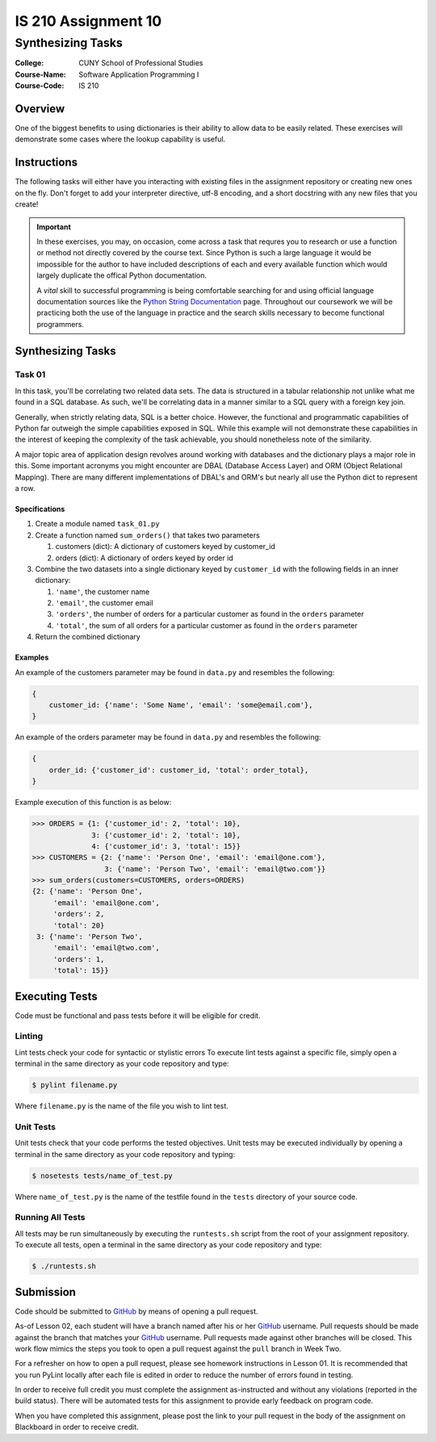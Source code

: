 ####################
IS 210 Assignment 10
####################
******************
Synthesizing Tasks
******************

:College: CUNY School of Professional Studies
:Course-Name: Software Application Programming I
:Course-Code: IS 210

Overview
========

One of the biggest benefits to using dictionaries is their ability to allow
data to be easily related. These exercises will demonstrate some cases where
the lookup capability is useful.

Instructions
============

The following tasks will either have you interacting with existing files in
the assignment repository or creating new ones on the fly. Don't forget to add
your interpreter directive, utf-8 encoding, and a short docstring with any new
files that you create!

.. important::

    In these exercises, you may, on occasion, come across a task that requres
    you to research or use a function or method not directly covered by the
    course text. Since Python is such a large language it would be impossible
    for the author to have included descriptions of each and every available
    function which would largely duplicate the offical Python documentation.

    A *vital* skill to successful programming is being comfortable searching
    for and using official language documentation sources like the
    `Python String Documentation`_ page. Throughout our coursework we will be
    practicing both the use of the language in practice and the search skills
    necessary to become functional programmers.

Synthesizing Tasks
==================

Task 01
-------

In this task, you'll be correlating two related data sets. The data is
structured in a tabular relationship not unlike what me found in a SQL
database. As such, we'll be correlating data in a manner similar to a SQL query
with a foreign key join.

Generally, when strictly relating data, SQL is a better choice. However, the
functional and programmatic capabilities of Python far outweigh the simple
capabilities exposed in SQL. While this example will not demonstrate these
capabilities in the interest of keeping the complexity of the task achievable,
you should nonetheless note of the similarity.

A major topic area of application design revolves around working with databases
and the dictionary plays a major role in this. Some important acronyms you
might encounter are DBAL (Database Access Layer) and ORM (Object Relational
Mapping). There are many different implementations of DBAL's and ORM's but
nearly all use the Python dict to represent a row.

Specifications
^^^^^^^^^^^^^^

1.  Create a module named ``task_01.py``

2.  Create a function named ``sum_orders()`` that takes two parameters

    1.  customers (dict): A dictionary of customers keyed by customer_id

    2.  orders (dict): A dictionary of orders keyed by order id

3.  Combine the two datasets into a single dictionary keyed by ``customer_id``
    with the following fields in an inner dictionary:

    1.  ``'name'``, the customer name

    2.  ``'email'``, the customer email

    3.  ``'orders'``, the number of orders for a particular customer as found
        in the ``orders`` parameter

    4.  ``'total'``, the sum of all orders for a particular customer as found
        in the ``orders`` parameter

4.  Return the combined dictionary

Examples
^^^^^^^^

An example of the customers parameter may be found in ``data.py`` and resembles
the following:

.. code:: python

    {
        customer_id: {'name': 'Some Name', 'email': 'some@email.com'},
    }

An example of the orders parameter may be found in ``data.py`` and resembles
the following:

.. code:: python

    {
        order_id: {'customer_id': customer_id, 'total': order_total},
    }

Example execution of this function is as below:

.. code:: pycon

    >>> ORDERS = {1: {'customer_id': 2, 'total': 10},
                  3: {'customer_id': 2, 'total': 10},
                  4: {'customer_id': 3, 'total': 15}}
    >>> CUSTOMERS = {2: {'name': 'Person One', 'email': 'email@one.com'},
                     3: {'name': 'Person Two', 'email': 'email@two.com'}}
    >>> sum_orders(customers=CUSTOMERS, orders=ORDERS)
    {2: {'name': 'Person One', 
         'email': 'email@one.com',
         'orders': 2,
         'total': 20}
     3: {'name': 'Person Two',
         'email': 'email@two.com',
         'orders': 1,
         'total': 15}}

Executing Tests
===============

Code must be functional and pass tests before it will be eligible for credit.

Linting
-------

Lint tests check your code for syntactic or stylistic errors To execute lint
tests against a specific file, simply open a terminal in the same directory as
your code repository and type:

.. code:: console

    $ pylint filename.py

Where ``filename.py`` is the name of the file you wish to lint test.

Unit Tests
----------

Unit tests check that your code performs the tested objectives. Unit tests
may be executed individually by opening a terminal in the same directory as
your code repository and typing:

.. code:: console

    $ nosetests tests/name_of_test.py

Where ``name_of_test.py`` is the name of the testfile found in the ``tests``
directory of your source code.

Running All Tests
-----------------

All tests may be run simultaneously by executing the ``runtests.sh`` script
from the root of your assignment repository. To execute all tests, open a
terminal in the same directory as your code repository and type:

.. code:: console

    $ ./runtests.sh

Submission
==========

Code should be submitted to `GitHub`_ by means of opening a pull request.

As-of Lesson 02, each student will have a branch named after his or her
`GitHub`_ username. Pull requests should be made against the branch that
matches your `GitHub`_ username. Pull requests made against other branches will
be closed.  This work flow mimics the steps you took to open a pull request
against the ``pull`` branch in Week Two.

For a refresher on how to open a pull request, please see homework instructions
in Lesson 01. It is recommended that you run PyLint locally after each file
is edited in order to reduce the number of errors found in testing.

In order to receive full credit you must complete the assignment as-instructed
and without any violations (reported in the build status). There will be
automated tests for this assignment to provide early feedback on program code.

When you have completed this assignment, please post the link to your
pull request in the body of the assignment on Blackboard in order to receive
credit.

.. _GitHub: https://github.com/
.. _Python String Documentation: https://docs.python.org/2/library/stdtypes.html
